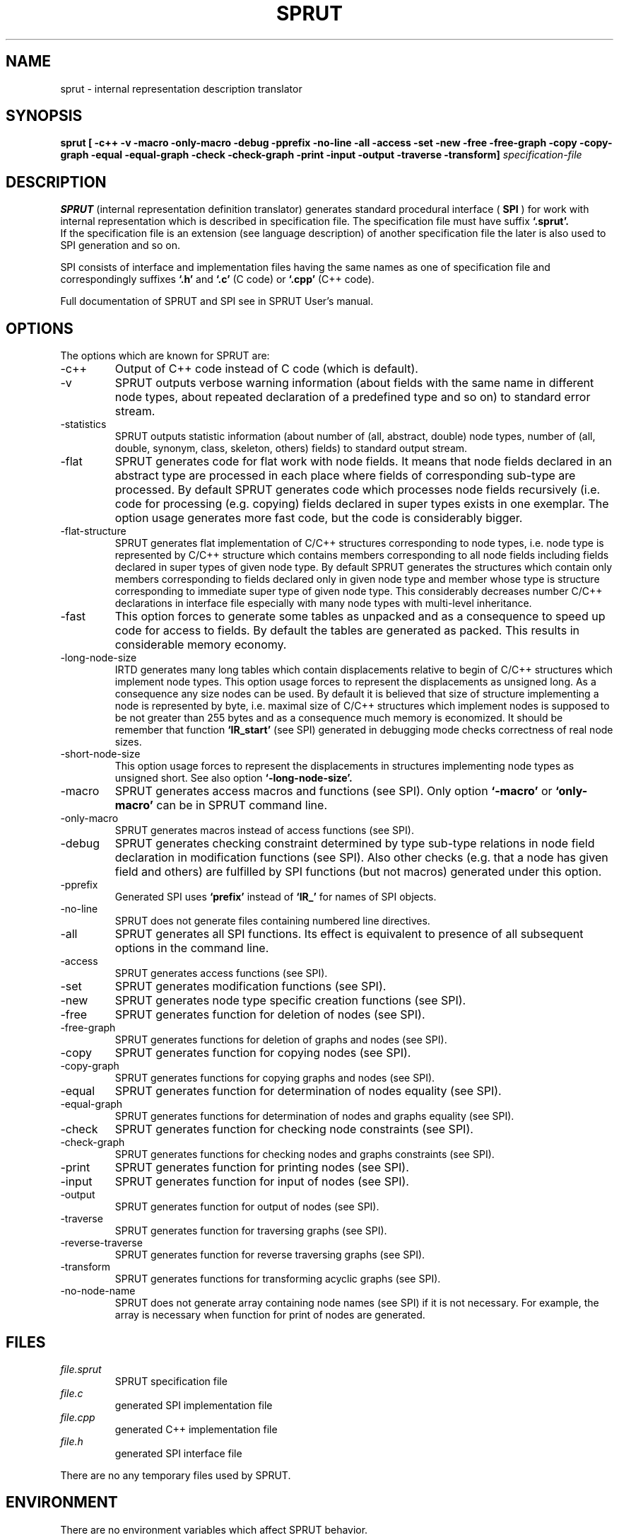.\" Process this file with
.\" groff -man -Tascii foo.1
.\"
.TH SPRUT 1 "5 APR 2001" COCOM "User Manuals"
.SH NAME
sprut \- internal representation description translator
.SH SYNOPSIS
.B sprut [ -c++ -v -macro -only-macro -debug -pprefix -no-line -all
.B         -access -set -new -free -free-graph -copy -copy-graph
.B         -equal -equal-graph -check -check-graph -print -input
.B -output -traverse -transform]
.I specification-file

.SH DESCRIPTION
.B SPRUT
(internal representation definition translator) generates
standard procedural interface (
.B SPI
) for work with internal
representation which is described in specification file.  The
specification file must have suffix
.B `.sprut'.
  If the specification file is an extension (see language description)
of another specification file the later is also used to SPI generation
and so on.

SPI consists of interface and implementation files having the same
names as one of specification file and correspondingly suffixes
.B `.h'
and
.B `.c'
(C code) or
.B `.cpp'
(C++ code).
.PP
Full documentation of SPRUT and SPI see in SPRUT User's manual.
.SH OPTIONS
The options which are known for SPRUT are:
.IP -c++
Output of C++ code instead of C code (which is default).
.IP -v
SPRUT outputs verbose warning information (about fields with the same
name in different node types, about repeated declaration of a
predefined type and so on) to standard error stream.
.IP -statistics
SPRUT outputs statistic information (about number of (all, abstract,
double) node types, number of (all, double, synonym, class, skeleton,
others) fields) to standard output stream.
.IP -flat
SPRUT generates code for flat work with node fields.  It means that
node fields declared in an abstract type are processed in each place
where fields of corresponding sub-type are processed.  By default
SPRUT generates code which processes node fields recursively (i.e.
code for processing (e.g.  copying) fields declared in super types
exists in one exemplar.  The option usage generates more fast code,
but the code is considerably bigger.
.IP -flat-structure
SPRUT generates flat implementation of C/C++ structures corresponding
to node types, i.e.  node type is represented by C/C++ structure which
contains members corresponding to all node fields including fields
declared in super types of given node type.  By default SPRUT
generates the structures which contain only members corresponding to
fields declared only in given node type and member whose type is
structure corresponding to immediate super type of given node type.
This considerably decreases number C/C++ declarations in interface
file especially with many node types with multi-level inheritance.
.IP -fast
This option forces to generate some tables as unpacked and as a
consequence to speed up code for access to fields.  By default the
tables are generated as packed.  This results in considerable memory
economy.
.IP -long-node-size
IRTD generates many long tables which contain displacements relative
to begin of C/C++ structures which implement node types.  This option
usage forces to represent the displacements as unsigned long.  As a
consequence any size nodes can be used.  By default it is believed
that size of structure implementing a node is represented by byte,
i.e.  maximal size of C/C++ structures which implement nodes is
supposed to be not greater than 255 bytes and as a consequence much
memory is economized.  It should be remember that function
.B `IR_start'
(see SPI) generated in debugging mode checks correctness of real node sizes.
.IP -short-node-size
This option usage forces to represent the displacements in structures
implementing node types as unsigned short.  See also option
.B `-long-node-size'.
.IP -macro 
SPRUT generates access macros and functions (see SPI).  Only option
.B `-macro'
or
.B `only-macro'
can be in SPRUT command line.
.IP -only-macro 
SPRUT generates macros instead of access functions (see SPI).
.IP -debug
SPRUT generates checking constraint determined by type sub-type
relations in node field declaration in modification functions (see
SPI).  Also other checks (e.g.  that a node has given field and
others) are fulfilled by SPI functions (but not macros) generated
under this option.
.IP -pprefix
Generated SPI uses
.B `prefix'
instead of
.B `IR_'
for names of SPI objects.
.IP -no-line
SPRUT does not generate files containing numbered line directives.
.IP -all
SPRUT generates all SPI functions.  Its effect is equivalent to
presence of all subsequent options in the command line.
.IP -access
SPRUT generates access functions (see SPI).
.IP -set
SPRUT generates modification functions (see SPI).
.IP -new
SPRUT generates node type specific creation functions (see SPI).
.IP -free
SPRUT generates function for deletion of nodes (see SPI).
.IP -free-graph
SPRUT generates functions for deletion of graphs and nodes (see SPI).
.IP -copy
SPRUT generates function for copying nodes (see SPI).
.IP -copy-graph
SPRUT generates functions for copying graphs and nodes (see SPI).
.IP -equal
SPRUT generates function for determination of nodes equality (see
SPI).
.IP -equal-graph
SPRUT generates functions for determination of nodes and graphs
equality (see SPI).
.IP -check
SPRUT generates function for checking node constraints (see SPI).
.IP -check-graph
SPRUT generates functions for checking nodes and graphs constraints
(see SPI).
.IP -print
SPRUT generates function for printing nodes (see SPI).
.IP -input
SPRUT generates function for input of nodes (see SPI).
.IP -output
SPRUT generates function for output of nodes (see SPI).
.IP -traverse
SPRUT generates function for traversing graphs (see SPI).
.IP -reverse-traverse
SPRUT generates function for reverse traversing graphs (see SPI).
.IP -transform
SPRUT generates functions for transforming acyclic graphs (see SPI).
.IP -no-node-name
SPRUT does not generate array containing node names (see SPI) if it is
not necessary.  For example, the array is necessary when function for
print of nodes are generated.
.SH FILES
.I file.sprut
.RS
SPRUT specification file
.RE
.I file.c
.RS
generated SPI implementation file
.RE
.I file.cpp
.RS
generated C++ implementation file
.RE
.I file.h
.RS
generated SPI interface file
.RE

There are no any temporary files used by SPRUT.
.SH ENVIRONMENT
There are no environment variables which affect SPRUT behavior.
.SH DIAGNOSTICS
SPRUT diagnostics is self-explanatory.
.SH AUTHOR
Vladimir N. Makarov, vmakarov@gcc.gnu.org
.SH "SEE ALSO"
.BR msta (1),
.BR shilka (1),
.BR oka (1),
.BR nona (1).
SPRUT manual.
.SH BUGS
Please, report bugs to https://github.com/dino-lang/dino/issues.
